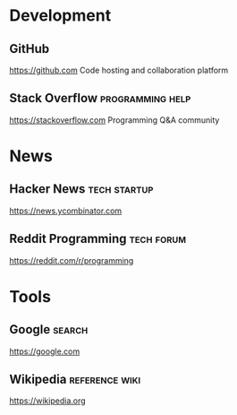 * Development
** GitHub
[[https://github.com]]
Code hosting and collaboration platform

** Stack Overflow                                              :programming:help:
[[https://stackoverflow.com]]
Programming Q&A community

* News
** Hacker News                                                     :tech:startup:
[[https://news.ycombinator.com]]

** Reddit Programming                                                :tech:forum:
[[https://reddit.com/r/programming]]

* Tools
** Google                                                              :search:
#+SHORTCUTURL: g
[[https://google.com]]

** Wikipedia                                                    :reference:wiki:
#+SHORTCUTURL: wiki
[[https://wikipedia.org]]
